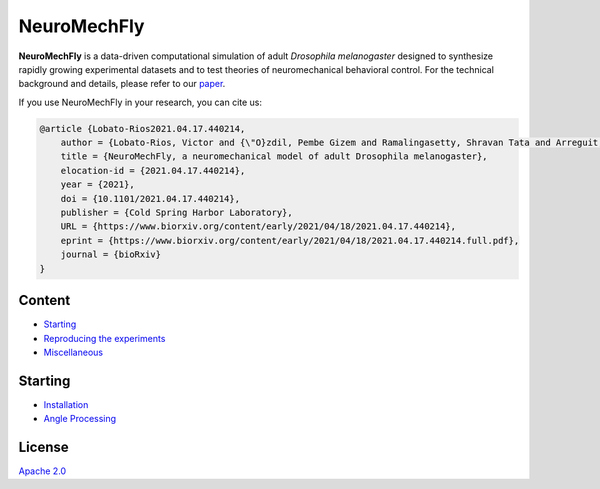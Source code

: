 NeuroMechFly
============

.. image:: https://img.shields.io/badge/License-Apache%202.0-blue.svg
.. image:: https://badge.fury.io/gh/tterb%2FHyde.svg

**NeuroMechFly** is a data-driven computational simulation of adult
*Drosophila melanogaster* designed to synthesize rapidly growing
experimental datasets and to test theories of neuromechanical behavioral
control. For the technical background and details, please refer to our
`paper <https://www.biorxiv.org/content/10.1101/2021.04.17.440214v1>`__.

If you use NeuroMechFly in your research, you can cite us:

.. code:: latex

   @article {Lobato-Rios2021.04.17.440214,
       author = {Lobato-Rios, Victor and {\"O}zdil, Pembe Gizem and Ramalingasetty, Shravan Tata and Arreguit, Jonathan and Clerc Rosset, St{\'e}phanie and Knott, Graham and Ijspeert, Auke Jan and Ramdya, Pavan},
       title = {NeuroMechFly, a neuromechanical model of adult Drosophila melanogaster},
       elocation-id = {2021.04.17.440214},
       year = {2021},
       doi = {10.1101/2021.04.17.440214},
       publisher = {Cold Spring Harbor Laboratory},
       URL = {https://www.biorxiv.org/content/early/2021/04/18/2021.04.17.440214},
       eprint = {https://www.biorxiv.org/content/early/2021/04/18/2021.04.17.440214.full.pdf},
       journal = {bioRxiv}
   }

Content
-------

-  `Starting <#starting>`__
-  `Reproducing the experiments <docs/source/replication.rst>`__
-  `Miscellaneous <docs/source/misc.rst>`__

Starting
--------

-  `Installation <docs/source/installation.rst>`__
-  `Angle Processing <docs/source/angleprocessing.rst>`__

License
-------

`Apache 2.0 <https://www.apache.org/licenses/LICENSE-2.0>`__

.. |License| image:: https://img.shields.io/badge/License-Apache%202.0-blue.svg
   :target: https://opensource.org/licenses/Apache-2.0
.. |Version| image:: https://badge.fury.io/gh/tterb%2FHyde.svg
   :target: https://badge.fury.io/gh/tterb%2FHyde
